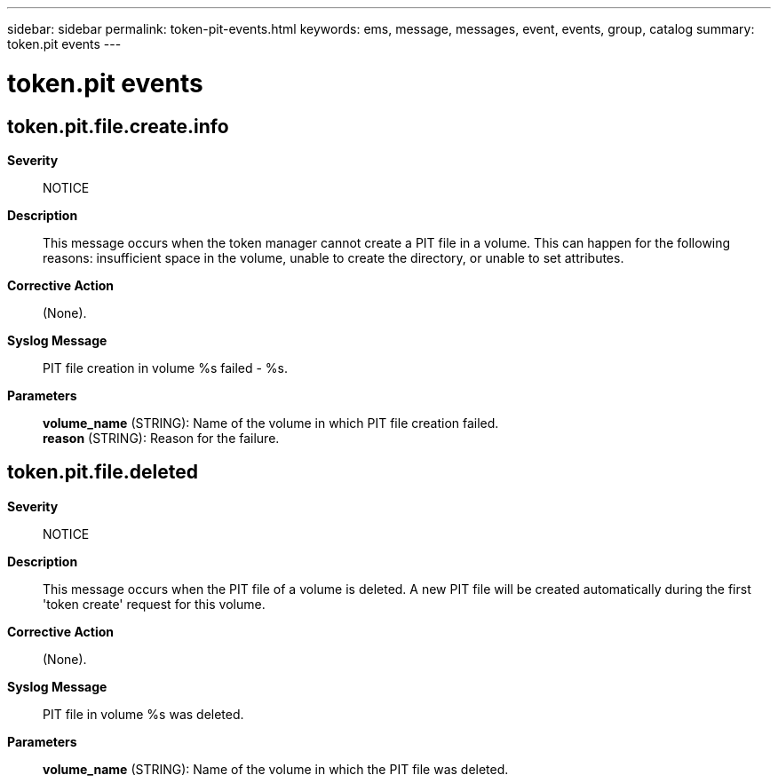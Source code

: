 ---
sidebar: sidebar
permalink: token-pit-events.html
keywords: ems, message, messages, event, events, group, catalog
summary: token.pit events
---

= token.pit events
:toclevels: 1
:hardbreaks:
:nofooter:
:icons: font
:linkattrs:
:imagesdir: ./media/

== token.pit.file.create.info
*Severity*::
NOTICE
*Description*::
This message occurs when the token manager cannot create a PIT file in a volume. This can happen for the following reasons: insufficient space in the volume, unable to create the directory, or unable to set attributes.
*Corrective Action*::
(None).
*Syslog Message*::
PIT file creation in volume %s failed - %s.
*Parameters*::
*volume_name* (STRING): Name of the volume in which PIT file creation failed.
*reason* (STRING): Reason for the failure.

== token.pit.file.deleted
*Severity*::
NOTICE
*Description*::
This message occurs when the PIT file of a volume is deleted. A new PIT file will be created automatically during the first 'token create' request for this volume.
*Corrective Action*::
(None).
*Syslog Message*::
PIT file in volume %s was deleted.
*Parameters*::
*volume_name* (STRING): Name of the volume in which the PIT file was deleted.
